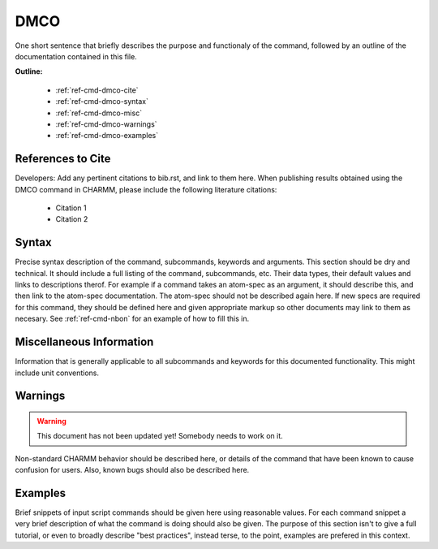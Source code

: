 .. index:: DMCO

.. todo:: This command needs to be either documented, or this file removed from index.rst and deleted.

.. _ref-cmd-dmco:

DMCO
=========

One short sentence that briefly describes the purpose and functionaly of the command,
followed by an outline of the documentation contained in this file.


**Outline:**

  * :ref:`ref-cmd-dmco-cite`
  * :ref:`ref-cmd-dmco-syntax`
  * :ref:`ref-cmd-dmco-misc`
  * :ref:`ref-cmd-dmco-warnings`
  * :ref:`ref-cmd-dmco-examples`

.. _ref-cmd-dmco-cite:

References to Cite
------------------

Developers: Add any pertinent citations to bib.rst, and link to them here.
When publishing results obtained using the DMCO command in CHARMM, please
include the following literature citations:

  * Citation 1
  * Citation 2

.. _ref-cmd-dmco-syntax:

Syntax
------

Precise syntax description of the command, subcommands, keywords and
arguments. This section should be dry and technical. It should include a full
listing of the command, subcommands, etc. Their data types, their default
values and links to descriptions therof. For example if a command takes an
atom-spec as an argument, it should describe this, and then link to the
atom-spec documentation. The atom-spec should not be described again here. If
new specs are required for this command, they should be defined here and given
appropriate markup so other documents may link to them as necesary.  See
:ref:`ref-cmd-nbon` for an example of how to fill this in.

.. _ref-cmd-dmco-misc:

Miscellaneous Information
-------------------------

Information that is generally applicable to all subcommands and keywords for
this documented functionality. This might include unit conventions.

.. _ref-cmd-dmco-warnings:

Warnings
--------

.. warning::
    This document has not been updated yet!  Somebody needs to work on it.

Non-standard CHARMM behavior should be described here, or details of the
command that have been known to cause confusion for users. Also, known bugs
should also be described here.

.. _ref-cmd-dmco-examples:

Examples
--------

Brief snippets of input script commands should be given here using reasonable
values. For each command snippet a very brief description of what the command
is doing should also be given. The purpose of this section isn't to give a full
tutorial, or even to broadly describe "best practices", instead terse, to the
point, examples are prefered in this context.

